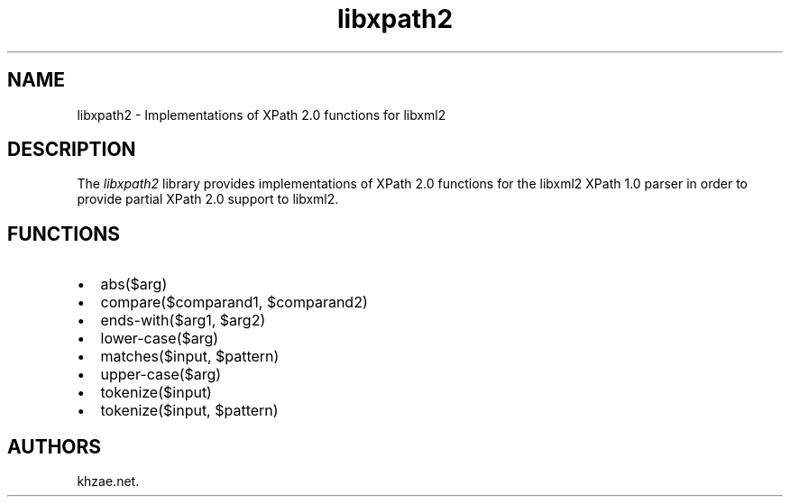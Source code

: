 .\" Automatically generated by Pandoc 2.3.1
.\"
.TH "libxpath2" "3" "2020\-06\-25" "" "Library Functions Manual"
.hy
.SH NAME
.PP
libxpath2 \- Implementations of XPath 2.0 functions for libxml2
.SH DESCRIPTION
.PP
The \f[I]libxpath2\f[] library provides implementations of XPath 2.0
functions for the libxml2 XPath 1.0 parser in order to provide partial
XPath 2.0 support to libxml2.
.SH FUNCTIONS
.IP \[bu] 2
abs($arg)
.IP \[bu] 2
compare($comparand1, $comparand2)
.IP \[bu] 2
ends\-with($arg1, $arg2)
.IP \[bu] 2
lower\-case($arg)
.IP \[bu] 2
matches($input, $pattern)
.IP \[bu] 2
upper\-case($arg)
.IP \[bu] 2
tokenize($input)
.IP \[bu] 2
tokenize($input, $pattern)
.SH AUTHORS
khzae.net.
